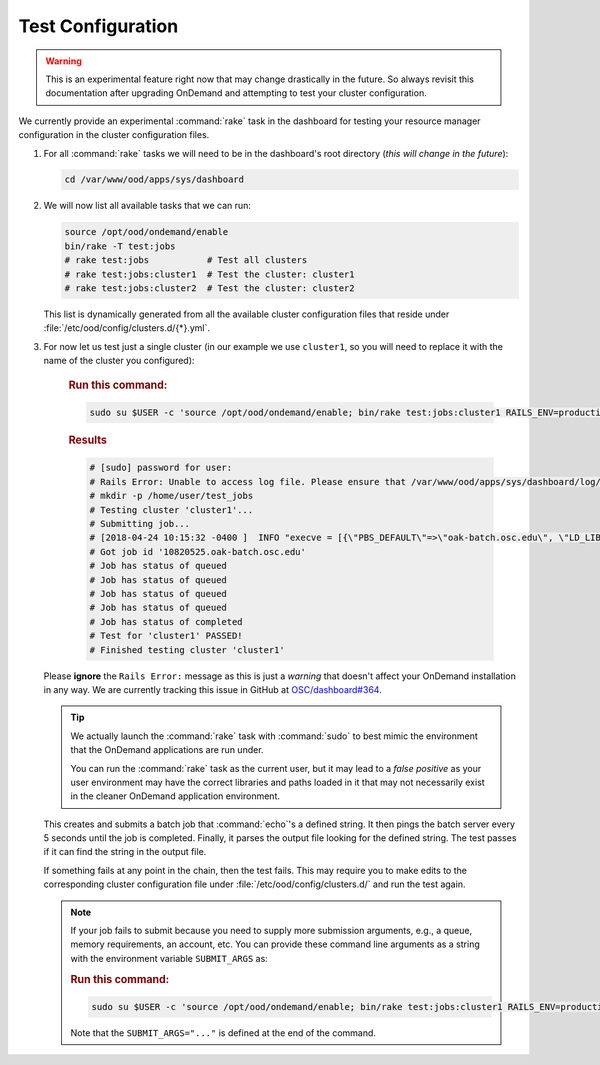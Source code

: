 .. _resource-manager-test:

Test Configuration
==================

.. warning::

   This is an experimental feature right now that may change drastically in the
   future. So always revisit this documentation after upgrading OnDemand and
   attempting to test your cluster configuration.

We currently provide an experimental :command:`rake` task in the
dashboard for testing your resource manager configuration in the cluster
configuration files.

#. For all :command:`rake` tasks we will need to be in the
   dashboard's root directory (*this will change in the future*):

   .. code-block:: sh

      cd /var/www/ood/apps/sys/dashboard

#. We will now list all available tasks that we can run:

   .. code-block:: sh

      source /opt/ood/ondemand/enable
      bin/rake -T test:jobs
      # rake test:jobs           # Test all clusters
      # rake test:jobs:cluster1  # Test the cluster: cluster1
      # rake test:jobs:cluster2  # Test the cluster: cluster2

   This list is dynamically generated from all the available cluster
   configuration files that reside under
   :file:`/etc/ood/config/clusters.d/{*}.yml`.


#. For now let us test just a single cluster (in our example we use
   ``cluster1``, so you will need to replace it with the name of the cluster
   you configured):

      .. rubric:: Run this command:

      .. code-block:: sh

         sudo su $USER -c 'source /opt/ood/ondemand/enable; bin/rake test:jobs:cluster1 RAILS_ENV=production'

      .. rubric:: Results

      .. code-block:: sh

         # [sudo] password for user:
         # Rails Error: Unable to access log file. Please ensure that /var/www/ood/apps/sys/dashboard/log/production.log exists and is writable (ie, make it writable for user and group: chmod 0664 /var/www/ood/apps/sys/dashboard/log/production.log). The log level has been raised to WARN and the output directed to STDERR until the problem is fixed.
         # mkdir -p /home/user/test_jobs
         # Testing cluster 'cluster1'...
         # Submitting job...
         # [2018-04-24 10:15:32 -0400 ]  INFO "execve = [{\"PBS_DEFAULT\"=>\"oak-batch.osc.edu\", \"LD_LIBRARY_PATH\"=>\"/opt/torque/lib64:/opt/rh/rh-nodejs6/root/usr/lib64:/opt/rh/rh-ruby24/root/usr/lib64\"}, \"/opt/torque/bin/qsub\", \"-N\", \"test_jobs_cluster1\", \"-S\", \"/bin/bash\", \"-o\", \"/users/appl/jnicklas/test_jobs/output_cluster1_2018-04-24T10:15:32-04:00.log\", \"-l\", \"walltime=00:01:00\", \"-j\", \"oe\"]"
         # Got job id '10820525.oak-batch.osc.edu'
         # Job has status of queued
         # Job has status of queued
         # Job has status of queued
         # Job has status of queued
         # Job has status of completed
         # Test for 'cluster1' PASSED!
         # Finished testing cluster 'cluster1'

   Please **ignore** the ``Rails Error:`` message as this is just a *warning*
   that doesn't affect your OnDemand installation in any way. We are currently
   tracking this issue in GitHub at `OSC/dashboard#364
   <https://github.com/OSC/ood-dashboard/issues/364>`_.

   .. tip::

      We actually launch the :command:`rake` task with :command:`sudo` to best
      mimic the environment that the OnDemand applications are run under.

      You can run the :command:`rake` task as the current user, but it may lead
      to a *false positive* as your user environment may have the correct
      libraries and paths loaded in it that may not necessarily exist in the
      cleaner OnDemand application environment.

   This creates and submits a batch job that :command:`echo`'s a defined
   string. It then pings the batch server every 5 seconds until the job is
   completed. Finally, it parses the output file looking for the defined
   string. The test passes if it can find the string in the output file.

   If something fails at any point in the chain, then the test fails. This may
   require you to make edits to the corresponding cluster configuration file
   under :file:`/etc/ood/config/clusters.d/` and run the test again.

   .. note::

      If your job fails to submit because you need to supply more submission
      arguments, e.g., a queue, memory requirements, an account, etc. You can
      provide these command line arguments as a string with the environment
      variable ``SUBMIT_ARGS`` as:

      .. rubric:: Run this command:

      .. code-block:: sh

         sudo su $USER -c 'source /opt/ood/ondemand/enable; bin/rake test:jobs:cluster1 RAILS_ENV=production SUBMIT_ARGS="-A myaccount"'

      Note that the ``SUBMIT_ARGS="..."`` is defined at the end of the command.
